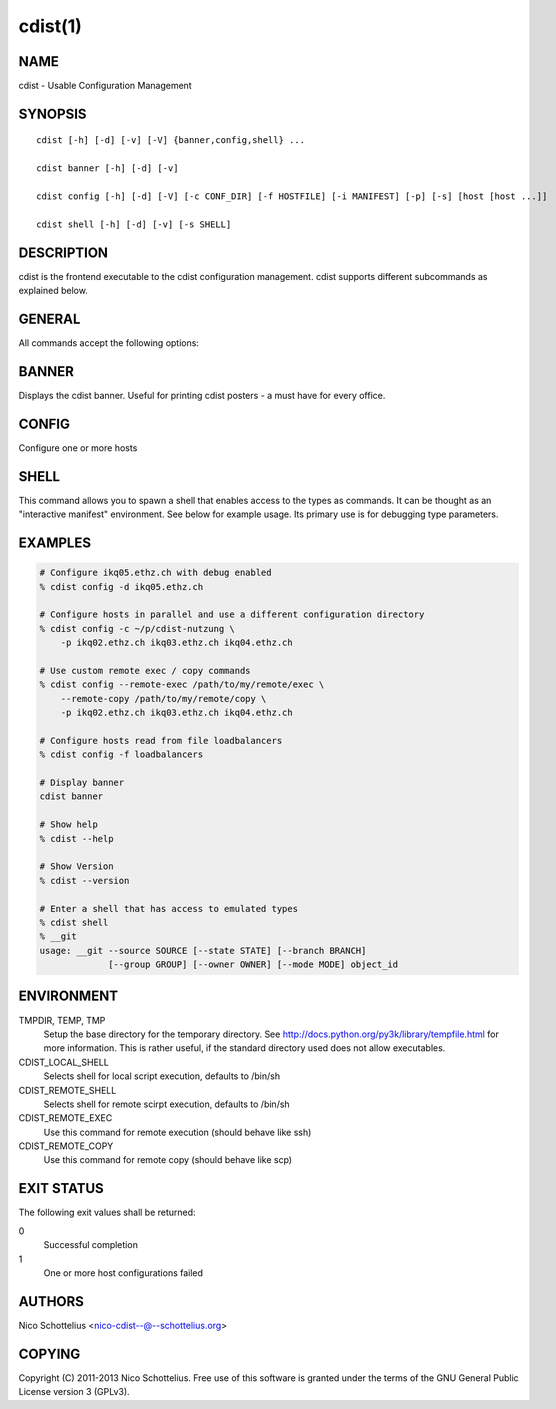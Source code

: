 cdist(1)
========

NAME
----
cdist - Usable Configuration Management


SYNOPSIS
--------

::

    cdist [-h] [-d] [-v] [-V] {banner,config,shell} ...

    cdist banner [-h] [-d] [-v]

    cdist config [-h] [-d] [-V] [-c CONF_DIR] [-f HOSTFILE] [-i MANIFEST] [-p] [-s] [host [host ...]]

    cdist shell [-h] [-d] [-v] [-s SHELL]


DESCRIPTION
-----------
cdist is the frontend executable to the cdist configuration management.
cdist supports different subcommands as explained below.

GENERAL
-------
All commands accept the following options:

.. option:: -d, --debug

    Set log level to debug

.. option:: -h, --help

   Show the help screen

.. option:: -v, --verbose

    Set log level to info, be more verbose

.. option:: -V, --version

   Show version and exit


BANNER
------
Displays the cdist banner. Useful for printing
cdist posters - a must have for every office.


CONFIG
------
Configure one or more hosts

.. option:: -c CONF_DIR, --conf-dir CONF_DIR

    Add a configuration directory. Can be specified multiple times.
    If configuration directories contain conflicting types, explorers or
    manifests, then the last one found is used. Additionally this can also
    be configured by setting the CDIST_PATH environment variable to a colon
    delimited list of config directories. Directories given with the
    --conf-dir argument have higher precedence over those set through the
    environment variable.

.. option:: -f HOSTFILE, --file HOSTFILE

    Read additional hosts to operate on from specified file
    or from stdin if '-' (each host on separate line).
    If no host or host file is specified then, by default,
    read hosts from stdin.

.. option:: -i MANIFEST, --initial-manifest MANIFEST

    Path to a cdist manifest or - to read from stdin

.. option:: -p, --parallel

    Operate on multiple hosts in parallel

.. option:: -s, --sequential

    Operate on multiple hosts sequentially

.. option:: --remote-copy REMOTE_COPY

    Command to use for remote copy (should behave like scp)

.. option:: --remote-exec REMOTE_EXEC

    Command to use for remote execution (should behave like ssh)

SHELL
-----
This command allows you to spawn a shell that enables access
to the types as commands. It can be thought as an
"interactive manifest" environment. See below for example
usage. Its primary use is for debugging type parameters.

.. option:: -s/--shell

    Select shell to use, defaults to current shell


EXAMPLES
--------

.. code-block:: sh

    # Configure ikq05.ethz.ch with debug enabled
    % cdist config -d ikq05.ethz.ch

    # Configure hosts in parallel and use a different configuration directory
    % cdist config -c ~/p/cdist-nutzung \
        -p ikq02.ethz.ch ikq03.ethz.ch ikq04.ethz.ch

    # Use custom remote exec / copy commands
    % cdist config --remote-exec /path/to/my/remote/exec \
        --remote-copy /path/to/my/remote/copy \
        -p ikq02.ethz.ch ikq03.ethz.ch ikq04.ethz.ch

    # Configure hosts read from file loadbalancers
    % cdist config -f loadbalancers

    # Display banner
    cdist banner

    # Show help
    % cdist --help

    # Show Version
    % cdist --version

    # Enter a shell that has access to emulated types
    % cdist shell
    % __git
    usage: __git --source SOURCE [--state STATE] [--branch BRANCH]
                 [--group GROUP] [--owner OWNER] [--mode MODE] object_id


ENVIRONMENT
-----------
TMPDIR, TEMP, TMP
    Setup the base directory for the temporary directory.
    See http://docs.python.org/py3k/library/tempfile.html for
    more information. This is rather useful, if the standard
    directory used does not allow executables.

CDIST_LOCAL_SHELL
    Selects shell for local script execution, defaults to /bin/sh

CDIST_REMOTE_SHELL
    Selects shell for remote scirpt execution, defaults to /bin/sh

CDIST_REMOTE_EXEC
    Use this command for remote execution (should behave like ssh)

CDIST_REMOTE_COPY
    Use this command for remote copy (should behave like scp)

EXIT STATUS
-----------
The following exit values shall be returned:

0
    Successful completion
1
    One or more host configurations failed


AUTHORS
-------
Nico Schottelius <nico-cdist--@--schottelius.org>

COPYING
-------
Copyright \(C) 2011-2013 Nico Schottelius. Free use of this software is
granted under the terms of the GNU General Public License version 3 (GPLv3).
